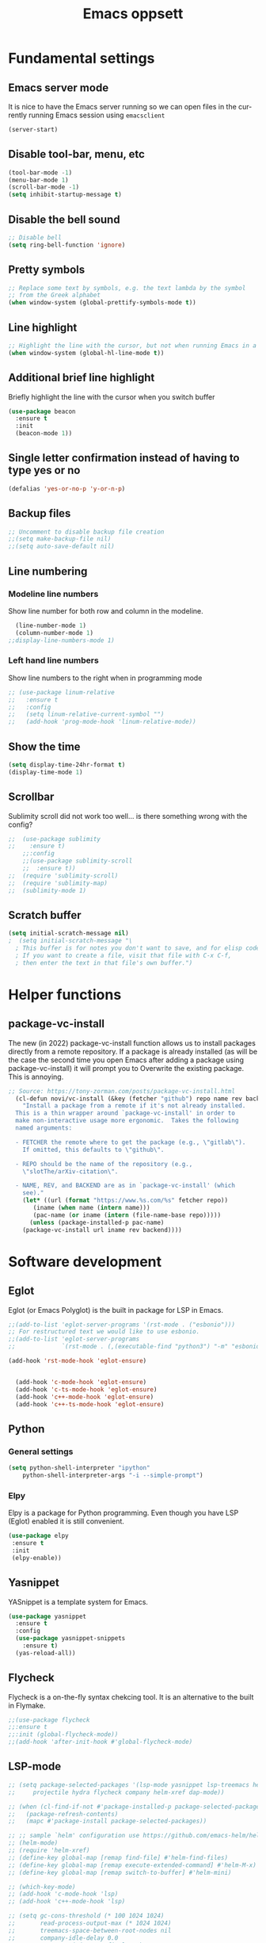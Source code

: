 #+STARTUP: overview
#+TITLE: Emacs oppsett
#+CREATOR: Eirik Haustveit
#+LANGUAGE: en
#+OPTIONS: num:nil
* Fundamental settings
** Emacs server mode
It is nice to have the Emacs server running so we can open files in the
currently running Emacs session using =emacsclient=
#+begin_src emacs-lisp
(server-start)
#+end_src
** Disable tool-bar, menu, etc
#+BEGIN_SRC emacs-lisp
    (tool-bar-mode -1)
    (menu-bar-mode 1)
    (scroll-bar-mode -1)
    (setq inhibit-startup-message t)
#+END_SRC
** Disable the bell sound
#+begin_src emacs-lisp
    ;; Disable bell
    (setq ring-bell-function 'ignore)
#+end_src
** Pretty symbols
#+begin_src emacs-lisp
  ;; Replace some text by symbols, e.g. the text lambda by the symbol
  ;; from the Greek alphabet
  (when window-system (global-prettify-symbols-mode t))
#+end_src
** Line highlight
#+begin_src emacs-lisp
  ;; Highlight the line with the cursor, but not when running Emacs in a terminal
  (when window-system (global-hl-line-mode t))
#+end_src
** Additional brief line highlight
Briefly highlight the line with the cursor when you switch buffer
#+begin_src emacs-lisp
(use-package beacon
  :ensure t
  :init
  (beacon-mode 1))
#+end_src
** Single letter confirmation instead of having to type yes or no
#+begin_src emacs-lisp
(defalias 'yes-or-no-p 'y-or-n-p)
#+end_src
** Backup files
#+begin_src emacs-lisp
  ;; Uncomment to disable backup file creation
  ;;(setq make-backup-file nil)
  ;;(setq auto-save-default nil)
#+end_src
** Line numbering
*** Modeline line numbers
Show line number for both row and column in the modeline.
#+begin_src emacs-lisp
  (line-number-mode 1)
  (column-number-mode 1)
;;display-line-numbers-mode 1)
#+end_src
*** Left hand line numbers
Show line numbers to the right when in programming mode
#+begin_src emacs-lisp
  ;; (use-package linum-relative
  ;;   :ensure t
  ;;   :config
  ;;   (setq linum-relative-current-symbol "")
  ;;   (add-hook 'prog-mode-hook 'linum-relative-mode))
#+end_src
** Show the time
#+begin_src emacs-lisp
  (setq display-time-24hr-format t)
  (display-time-mode 1)
#+end_src
** Scrollbar
Sublimity scroll did not work too well...
is there something wrong with the config?
#+begin_src emacs-lisp
;;  (use-package sublimity
;;    :ensure t)
    ;;:config
    ;;(use-package sublimity-scroll
    ;;  :ensure t))
;;  (require 'sublimity-scroll)
;;  (require 'sublimity-map)
;;  (sublimity-mode 1)
#+end_src
** Scratch buffer
#+begin_src emacs-lisp
(setq initial-scratch-message nil)
;  (setq initial-scratch-message "\
  ; This buffer is for notes you don't want to save, and for elisp code.
  ; If you want to create a file, visit that file with C-x C-f,
  ; then enter the text in that file's own buffer.")
#+end_src
* Helper functions
** package-vc-install
The new (in 2022) package-vc-install function allows us to install
packages directly from a remote repository. If a package is already
installed (as will be the case the second time you open Emacs after
adding a package using package-vc-install) it will prompt you to
Overwrite the existing package. This is annoying.
#+begin_src emacs-lisp
;; Source: https://tony-zorman.com/posts/package-vc-install.html
  (cl-defun novi/vc-install (&key (fetcher "github") repo name rev backend)
    "Install a package from a remote if it's not already installed.
  This is a thin wrapper around `package-vc-install' in order to
  make non-interactive usage more ergonomic.  Takes the following
  named arguments:

  - FETCHER the remote where to get the package (e.g., \"gitlab\").
    If omitted, this defaults to \"github\".

  - REPO should be the name of the repository (e.g.,
    \"slotThe/arXiv-citation\".

  - NAME, REV, and BACKEND are as in `package-vc-install' (which
    see)."
    (let* ((url (format "https://www.%s.com/%s" fetcher repo))
	   (iname (when name (intern name)))
	   (pac-name (or iname (intern (file-name-base repo)))))
      (unless (package-installed-p pac-name)
	(package-vc-install url iname rev backend))))
#+end_src
* Software development
** Eglot
Eglot (or Emacs Polyglot) is the built in package for LSP in Emacs.
#+begin_src emacs-lisp
  ;;(add-to-list 'eglot-server-programs '(rst-mode . ("esbonio")))
  ;; For restructured text we would like to use esbonio.
  ;;(add-to-list 'eglot-server-programs
  ;;             `(rst-mode . (,(executable-find "python3") "-m" "esbonio")))

  (add-hook 'rst-mode-hook 'eglot-ensure)

  
    (add-hook 'c-mode-hook 'eglot-ensure)
    (add-hook 'c-ts-mode-hook 'eglot-ensure)
    (add-hook 'c++-mode-hook 'eglot-ensure)
    (add-hook 'c++-ts-mode-hook 'eglot-ensure)
#+end_src
** Python
*** General settings
#+begin_src emacs-lisp
(setq python-shell-interpreter "ipython"
    python-shell-interpreter-args "-i --simple-prompt")
#+end_src
*** Elpy
Elpy is a package for Python programming. Even though you have LSP (Eglot) enabled it is still
convenient.
#+begin_src emacs-lisp
 (use-package elpy
  :ensure t
  :init
  (elpy-enable))
#+end_src
** Yasnippet
YASnippet is a template system for Emacs.
#+begin_src emacs-lisp
  (use-package yasnippet
    :ensure t
    :config
    (use-package yasnippet-snippets
      :ensure t)
    (yas-reload-all))
#+end_src
** Flycheck
Flycheck is a on-the-fly syntax chekcing tool.
It is an alternative to the built in Flymake.
#+begin_src emacs-lisp
  ;;(use-package flycheck
  ;;:ensure t
  ;;:init (global-flycheck-mode))
  ;;(add-hook 'after-init-hook #'global-flycheck-mode)
#+end_src
** LSP-mode
#+begin_src emacs-lisp
  ;; (setq package-selected-packages '(lsp-mode yasnippet lsp-treemacs helm-lsp
  ;;     projectile hydra flycheck company helm-xref dap-mode))

  ;; (when (cl-find-if-not #'package-installed-p package-selected-packages)
  ;;   (package-refresh-contents)
  ;;   (mapc #'package-install package-selected-packages))

  ;; ;; sample `helm' configuration use https://github.com/emacs-helm/helm/ for details
  ;; (helm-mode)
  ;; (require 'helm-xref)
  ;; (define-key global-map [remap find-file] #'helm-find-files)
  ;; (define-key global-map [remap execute-extended-command] #'helm-M-x)
  ;; (define-key global-map [remap switch-to-buffer] #'helm-mini)

  ;; (which-key-mode)
  ;; (add-hook 'c-mode-hook 'lsp)
  ;; (add-hook 'c++-mode-hook 'lsp)

  ;; (setq gc-cons-threshold (* 100 1024 1024)
  ;;       read-process-output-max (* 1024 1024)
  ;;       treemacs-space-between-root-nodes nil
  ;;       company-idle-delay 0.0
  ;;       company-minimum-prefix-length 1
  ;;       lsp-idle-delay 0.1)  ;; clangd is fast

  ;; (with-eval-after-load 'lsp-mode
  ;;   (add-hook 'lsp-mode-hook #'lsp-enable-which-key-integration)
  ;;   (require 'dap-cpptools)
  ;;   (yas-global-mode))
#+end_src
** Format all the code
Remember to install the required formatters, such as =astyle= and =shfmt=.
#+begin_src emacs-lisp
  (use-package format-all
    :ensure t
    :commands format-all-mode
    :hook (prog-mode . format-all-mode)
    :config
    (setq-default format-all-formatters '(("C"     (astyle "--mode=c"))
                                          ("Shell" (shfmt "-i" "4" "-ci")))))
#+end_src
** Magit
Magit is a tool for managing Git repositories.
#+begin_src emacs-lisp
  (use-package magit
    :ensure t
    :config
    (setq magit-push-always-verify 1)
    (setq git-commit-summary-max-length 50)
    :bind
    ("M-g" . magit-status))
#+end_src
** GNU Global
GNU global is a tool for source code tagging
TODO: Install and configure
** Kmonad
Kmonad is a tool to extend the functionallity of your keyboard
it is not an Emacs plugin, but here we add support for syntax
highlighting the configuration files.
#+begin_src emacs-lisp
;;  (package-vc-install
;;   '(kbd-mode . (:url "https://github.com/kmonad/kbd-mode")))
  (use-package kbd-mode
  :init (novi/vc-install :fetcher "github" :repo "kmonad/kbd-mode")
  )
#+end_src
** PlatformIO
#+begin_src emacs-lisp
    (use-package platformio-mode
    :ensure t
    )
  
  (require 'platformio-mode)
  ;; Enable ccls for all c++ files, and platformio-mode only
  ;; when needed (platformio.ini present in project root).
  (add-hook 'c++-mode-hook (lambda ()
                             (lsp-deferred)
                             (platformio-conditionally-enable)))
#+end_src
* SPICE
** Spice-mode
A major mode for editing SPICE netlist files
#+begin_src emacs-lisp
  (use-package spice-mode
    :ensure t)
#+end_src
** ob-spice
org-babel function for SPICE evaluation
#+begin_src emacs-lisp
  (use-package ob-spice
    :ensure t)
#+end_src
* Terminal
** Use ansi-term, and set defult shell to zsh
#+BEGIN_SRC emacs-lisp
  (defvar def-term-shell "/usr/bin/zsh")
  (defadvice ansi-term (before force-bash)
    (interactive (list def-term-shell)))
  (ad-activate 'ansi-term)

  ;;(global-set-key (kbd "<s-t>") 'ansi-term)
  (keymap-global-set "C-z" 'ansi-term)
#+END_SRC
* LaTeX
** AUCTeX
AUCTeX is a comprehensive customizable integrated environment for writing input files for TeX, LaTeX, ConTeXt, Texinfo, and docTeX using Emacs.
#+begin_src emacs-lisp
(use-package tex
  :ensure auctex)

  
    (setq TeX-auto-save t)
    (setq TeX-parse-self t)
    (setq-default TeX-master nil)

    ;; auto-fill-mode
    (add-hook 'LaTeX-mode-hook 'visual-line-mode)
    (add-hook 'LaTeX-mode-hook 'flyspell-mode)
    (add-hook 'LaTeX-mode-hook 'LaTeX-math-mode)
    (add-hook 'LaTeX-mode-hook 'turn-on-reftex)

  ;; Eglot can use the Digestif language server for auto-completion.
  (add-hook 'LaTeX-mode-hook 'eglot-ensure)

    (setq reftex-plug-into-AUCTeX t)

    (setq TeX-PDF-mode t)

    (setq TeX-view-program-selection
        '((output-dvi "DVI Viewer")
          (output-pdf "PDF Viewer")
          (output-html "HTML Viewer")))
#+end_src
** RefTeX
Is a part of Emacs. We want it enabled automatically for all LaTeX files.
It is a package for support of labels, references, citations, and indices.
#+begin_src emacs-lisp
(add-hook 'LaTeX-mode-hook 'turn-on-reftex)   ; with AUCTeX LaTeX mode
(add-hook 'latex-mode-hook 'turn-on-reftex)   ; with Emacs latex mode
#+end_src
** Citar
Citar is used to browse and act on BibTeX, BibLaTeX, and CSL JSON bibliographic data.
#+begin_src emacs-lisp
  (use-package citar
    :ensure t
    :custom
    (citar-bibliography '("~/bib/references.bib"))
    :hook
    (LaTeX-mode . citar-capf-setup)
    (org-mode . citar-capf-setup))
#+end_src
* Sphinx
** Sphinx-mode
#+begin_src emacs-lisp
  (use-package sphinx-mode
  :ensure t)
#+end_src
* Org-mode
** Basic config
When editing code blocks in org-mode (C-c ') the
code editor should open in the same window as your
current .org file. I.e. it should temporaily replace
your current window.
#+begin_src emacs-lisp
  (setq org-src-window-setup 'current-window)
#+end_src

Various configuration.
#+begin_src emacs-lisp
    ;; Set the directory to hold the agenda files. All files in folder should be included in agenda this way.
    (setq org-agenda-files '("~/org"))

    ;;Set the default directory to store notes from the org capture utility.
    (setq org-default-notes-file (concat org-directory "/notes.org"))

    ;; When a TODO is set to a done state, record a timestamp
    (setq org-log-done 'time)

    ;; Follow the links
    (setq org-return-follows-link  t)

    ;; Associate all org files with org mode
    (add-to-list 'auto-mode-alist '("\\.org\\'" . org-mode))

    ;; Make the indentation look nicer
    (add-hook 'org-mode-hook 'org-indent-mode)

    ;; Hide the markers so you just see bold text as BOLD-TEXT and not *BOLD-TEXT*
    (setq org-hide-emphasis-markers t)

    ;; Wrap the lines in org mode so that things are easier to read
    (add-hook 'org-mode-hook 'visual-line-mode)

    ;; TODO states
    (setq org-todo-keywords
	'((sequence "TODO(t)" "PLANNING(p)" "IN-PROGRESS(i@/!)" "VERIFYING(v!)" "BLOCKED(b@)"  "|" "DONE(d!)" "OVERCOME(o@!)" "WONT-DO(w@/!)" )
	  ))
  
  ;; TODO colors
  (setq org-todo-keyword-faces
	'(
	  ("TODO" . (:foreground "GoldenRod" :weight bold))
	  ("PLANNING" . (:foreground "DeepPink" :weight bold))
	  ("IN-PROGRESS" . (:foreground "Cyan" :weight bold))
	  ("VERIFYING" . (:foreground "DarkOrange" :weight bold))
	  ("BLOCKED" . (:foreground "Red" :weight bold))
	  ("DONE" . (:foreground "LimeGreen" :weight bold))
	  ("OVERCOME" . (:foreground "LimeGreen" :weight bold))
	  ("WONT-DO" . (:foreground "LimeGreen" :weight bold))
	  ))
#+end_src
** Jupyter org-mode
*** Conda
Conda is a Emacs package for working with conda environments.
**** TODO figure out why this does not work...
#+begin_src emacs-lisp
  ;;(use-package conda
  ;;:ensure t)

  (custom-set-variables
 '(conda-anaconda-home "/usr/bin/conda/"))

  ;;(require 'conda)
  ;; if you want interactive shell support, include:
  ;;(conda-env-initialize-interactive-shells)
  ;; if you want eshell support, include:
  ;;(conda-env-initialize-eshell)
  ;; if you want auto-activation (see below for details), include:
  ;;(conda-env-autoactivate-mode t)
  ;; if you want to automatically activate a conda environment on the opening of a file:
  ;;(add-to-hook 'find-file-hook (lambda () (when (bound-and-true-p conda-project-env-path)
  ;;                                          (conda-env-activate-for-buffer))))

    ;; (use-package conda
    ;;   :ensure t
    ;;   :config
    ;;   (setq conda-anaconda-home (expand-file-name "~/software/conda/"))
    ;;   (setq conda-env-home-directory (expand-file-name "~/software/conda/"))
    ;;   (setq conda-env-subdirectory "envs"))

    ;; (unless (getenv "CONDA_DEFAULT_ENV")
    ;;   (conda-env-activate "base"))
#+end_src
*** Jupyter
#+begin_src emacs-lisp
(use-package jupyter
  :ensure t)
#+end_src
** Presentations
*** Org-present
#+begin_src emacs-lisp
  (use-package org-present
  :ensure t)
#+end_src
*** Configuration
#+begin_src emacs-lisp
    ;; Install visual-fill-column
    (unless (package-installed-p 'visual-fill-column)
      (package-install 'visual-fill-column))

    ;; Configure fill width
    (setq visual-fill-column-width 110
          visual-fill-column-center-text t)

    (defun my/org-present-start ()
  ;; Tweak font sizes
  (setq-local face-remapping-alist '((default (:height 1.5) variable-pitch)
                                     (header-line (:height 4.0) variable-pitch)
                                     (org-document-title (:height 1.75) org-document-title)
                                     (org-code (:height 1.55) org-code)
                                     (org-verbatim (:height 1.55) org-verbatim)
                                     (org-block (:height 1.25) org-block)
                                     (org-block-begin-line (:height 0.7) org-block)))

      ;; Center the presentation and wrap lines
      (visual-fill-column-mode 1)
      (visual-line-mode 1))

    (defun my/org-present-end ()
      ;; Reset font customizations
  (setq-local face-remapping-alist '((default variable-pitch default)))
  
      ;; Stop centering the document
      (visual-fill-column-mode 0)
      (visual-line-mode 0))

    ;; Register hooks with org-present
    (add-hook 'org-present-mode-hook 'my/org-present-start)
    (add-hook 'org-present-mode-quit-hook 'my/org-present-end)
#+end_src
** Babel
#+begin_src emacs-lisp
;; Do not require confirmation before evaluating code blocks
  (setq org-confirm-babel-evaluate nil)
#+end_src

Load some languages
#+begin_src emacs-lisp
  (org-babel-do-load-languages
   'org-babel-load-languages '((emacs-lisp . t)
                               (C . t) ;; This includes C, C++ and D.
                               (R . t)
                               (shell . t)
                               (python . t)
                               (jupyter . t)))
#+end_src
** Source-code listings
#+begin_src emacs-lisp
 (add-to-list 'org-src-lang-modes '("conf" . conf)) 
#+end_src
** Shortcuts
#+begin_src emacs-lisp
;; Shortcuts for storing links, viewing the agenda, and starting a capture
(define-key global-map "\C-cl" 'org-store-link)
(define-key global-map "\C-ca" 'org-agenda)
(define-key global-map "\C-cc" 'org-capture)
#+end_src
** Capture templates
#+begin_src emacs-lisp
  (setq org-capture-templates
	'(    
	  ("j" "Work Log Entry"
	   entry (file+datetree "~/org/work-log.org")
	   "* %?"
	   :empty-lines 0)

	  ("n" "Generic note"
	 entry (file+headline "~/org/notes.org" "Random Notes")
	 "** %?"
	 :empty-lines 0)

	  ("p" "Passwords and such"
	   entry (file+headline "~/org/notes.org" "Passwrods and such")
	   "** %?"
	   :empty-lines 0)

	  ("g" "General To-Do"
	   entry (file+headline "~/org/todo.org" "General tasks")
	   "* TODO [#B] %?\n:Created: %T\n "
	   :empty-lines 0)

	  ("c" "Code To-Do"
	 entry (file+headline "~/org/todo.org" "Code Related Tasks")
	 "* TODO [#B] %?\n:Created: %T\n%i\n%a\nProposed Solution: "
	 :empty-lines 0)

        ("m" "Meeting"
         entry (file+datetree "~/org/meetings.org")
         "* %? :meeting:%^g \n:Created: %T\n** Attendees\n*** \n** Notes\n** Action Items\n*** TODO [#A] "
         :tree-type week
         :clock-in t
         :clock-resume t
         :empty-lines 0)
	  
	))
#+end_src
** Tags
#+begin_src emacs-lisp
  ;; Tags
  (setq org-tag-alist '(
			;; Ticket types
			(:startgroup . nil)
			("@bug" . ?b)
			("@feature" . ?u)
			("@spike" . ?j)                      
			(:endgroup . nil)

			;; Ticket flags
			("@write_future_ticket" . ?w)
			("@emergency" . ?e)
			("@research" . ?r)

			;; Meeting types
			(:startgroup . nil)
			("big_sprint_review" . ?i)
			("cents_sprint_retro" . ?n)
			("dsu" . ?d)
			("grooming" . ?g)
			("sprint_retro" . ?s)
			(:endgroup . nil)

			;; Code TODOs tags
			("QA" . ?q)
			("backend" . ?k)
			("broken_code" . ?c)
			("frontend" . ?f)

			;; Special tags
			("CRITICAL" . ?x)
			("obstacle" . ?o)

			;; Meeting tags
			("HR" . ?h)
			("general" . ?l)
			("meeting" . ?m)
			("misc" . ?z)
			("planning" . ?p)

			;; Work Log Tags
			("accomplishment" . ?a)
			))

;; Tag colors
(setq org-tag-faces
      '(
        ("planning"  . (:foreground "mediumPurple1" :weight bold))
        ("backend"   . (:foreground "royalblue1"    :weight bold))
        ("frontend"  . (:foreground "forest green"  :weight bold))
        ("QA"        . (:foreground "sienna"        :weight bold))
        ("meeting"   . (:foreground "yellow1"       :weight bold))
        ("CRITICAL"  . (:foreground "red1"          :weight bold))
        )
      )
#+end_src
** Org mode templates
#+begin_src emacs-lisp
  (add-to-list 'org-structure-template-alist
               '("el" . "src emacs-lisp"))
  (add-to-list 'org-structure-template-alist
               '("ec" . "src C"))
#+end_src
** Org bullets
#+begin_src emacs-lisp
  (use-package org-bullets
    :ensure t
    :config
    (add-hook 'org-mode-hook (lambda () (org-bullets-mode))))
#+end_src
** Export
Syntax higlight in Org-mode documents which are exported to HTML.
#+begin_src emacs-lisp
(use-package htmlize
  :ensure t)
#+end_src
Install ox-reveal for exporting Org-mode documents as reveal.js presentations.
#+begin_src emacs-lisp
;;  (use-package ox-reveal
;;  :ensure t)
;;  (setq org-reveal-root "file:///home/eirik/bin/reveal.js")
#+end_src
Install org-re-reveal (fork of org-reveal)
#+begin_src emacs-lisp
  (use-package org-re-reveal
  :ensure t)
  (setq org-re-reveal-root "file:///home/eirik/bin/reveal.js")
#+end_src
Configure additional export options for Org-mode.
#+begin_src emacs-lisp
  (require 'ox-md) ;; Markdown export
  ;;(require 'ox-s5) ;; S5 presentation export
#+end_src
Settings for Org-mode
** Agenda
This section holds configuration for the org-mode agenda view.
*** Custom agenda view
#+begin_src emacs-lisp
  ;; ;; Agenda View "d"
  ;; (defun air-org-skip-subtree-if-priority (priority)
  ;;   "Skip an agenda subtree if it has a priority of PRIORITY.

  ;;   PRIORITY may be one of the characters ?A, ?B, or ?C."
  ;;   (let ((subtree-end (save-excursion (org-end-of-subtree t)))
  ;;         (pri-value (* 1000 (- org-lowest-priority priority)))
  ;;         (pri-current (org-get-priority (thing-at-point 'line t))))
  ;;     (if (= pri-value pri-current)
  ;;         subtree-end
  ;;       nil)))

  ;; (setq org-agenda-skip-deadline-if-done t)

  ;; (setq org-agenda-custom-commands
  ;;       '(
  ;;         ;; Daily Agenda & TODOs
  ;;         ("d" "Daily agenda and all TODOs"

  ;;          ;; Display items with priority A
  ;;          ((tags "PRIORITY=\"A\""
  ;;                 ((org-agenda-skip-function '(org-agenda-skip-entry-if 'todo 'done))
  ;;                  (org-agenda-overriding-header "High-priority unfinished tasks:")))

  ;;           ;; View 7 days in the calendar view
  ;;           (agenda "" ((org-agenda-span 7)))

  ;;           ;; Display items with priority B (really it is view all items minus A & C)
  ;;           (alltodo ""
  ;;                    ((org-agenda-skip-function '(or (air-org-skip-subtree-if-priority ?A)
  ;;                                                    (air-org-skip-subtree-if-priority ?C)
  ;;                                                    (org-agenda-skip-if nil '(scheduled deadline))))
  ;;                     (org-agenda-overriding-header "ALL normal priority tasks:")))

  ;;           ;; Display items with pirority C
  ;;           (tags "PRIORITY=\"C\""
  ;;                 ((org-agenda-skip-function '(org-agenda-skip-entry-if 'todo 'done))
  ;;                  (org-agenda-overriding-header "Low-priority Unfinished tasks:")))
  ;;           )

  ;;          ;; Don't compress things (change to suite your tastes)
  ;;          ((org-agenda-compact-blocks nil)))
  ;;         ))
#+end_src
*** Super agenda
org-super-agenda is a package for organization of the various agenda items in to categories.
#+begin_src emacs-lisp
      (use-package org-super-agenda
      :ensure t
:config (add-hook 'org-mode-hook (lambda () (org-super-agenda-mode))))

    (setq org-agenda-custom-commands
          '(
            ;; Super View
            ("j" "Super View"
             (
              (agenda ""
                      (
                       (org-agenda-remove-tags t)                                       
                       (org-agenda-span 3)
                       )
                      )

              (alltodo ""
                       (
                        ;; Remove tags to make the view cleaner
                        (org-agenda-remove-tags t)
                        (org-agenda-prefix-format "  %t  %s")                    
                        (org-agenda-overriding-header "CURRENT STATUS")

                        ;; Define the super agenda groups (sorts by order)
                        (org-super-agenda-groups
                         '(
                           ;; Filter where tag is CRITICAL
                           (:name "Critical Tasks"
                                  :tag "CRITICAL"
                                  :order 0
                                  )
                           ;; Filter where TODO state is IN-PROGRESS
                           (:name "Currently Working"
                                  :todo "IN-PROGRESS"
                                  :order 1
                                  )
                           ;; Filter where TODO state is PLANNING
                           (:name "Planning Next Steps"
                                  :todo "PLANNING"
                                  :order 2
                                  )
                           ;; Filter where TODO state is BLOCKED or where the tag is obstacle
                           (:name "Problems & Blockers"
                                  :todo "BLOCKED"
                                  :tag "obstacle"                              
                                  :order 3
                                  )
                           ;; Filter where tag is @write_future_ticket
                           (:name "Tickets to Create"
                                  :tag "@write_future_ticket"
                                  :order 4
                                  )
                           ;; Filter where tag is @research
                           (:name "Research Required"
                                  :tag "@research"
                                  :order 7
                                  )
                           ;; Filter where tag is meeting and priority is A (only want TODOs from meetings)
                           (:name "Meeting Action Items"
                                  :and (:tag "meeting" :priority "A")
                                  :order 8
                                  )
                           ;; Filter where state is TODO and the priority is A and the tag is not meeting
                           (:name "Other Important Items"
                                  :and (:todo "TODO" :priority "A" :not (:tag "meeting"))
                                  :order 9
                                  )
                           ;; Filter where state is TODO and priority is B
                           (:name "General Backlog"
                                  :and (:todo "TODO" :priority "B")
                                  :order 10
                                  )
                           ;; Filter where the priority is C or less (supports future lower priorities)
                           (:name "Non Critical"
                                  :priority<= "C"
                                  :order 11
                                  )
                           ;; Filter where TODO state is VERIFYING
                           (:name "Currently Being Verified"
                                  :todo "VERIFYING"
                                  :order 20
                                  )
                           )
                         )
                        )
                       )
              ))
            ))
#+end_src
* Markdown
#+begin_src emacs-lisp
(use-package markdown-mode
  :ensure t
  :mode ("README\\.md\\'" . gfm-mode)
  :init (setq markdown-command "multimarkdown"))
#+end_src
* Searcing
** Swiper
Ivy-enhanced alternative to Isearch.
#+begin_src emacs-lisp
  (use-package swiper
  :ensure t
  :bind ("C-s" . swiper))
#+end_src
* Dashboard and project management
** Dashboard
#+begin_src emacs-lisp
  (use-package dashboard
    :ensure t
    :config
    (dashboard-setup-startup-hook)
    (setq dashboard-items '((recents . 10)))
    (setq dashboard-banner-logo-title "Novitech Emacs"))
#+end_src
** Projectile
Use projectile for project management
#+begin_src emacs-lisp
      (use-package projectile
        :ensure t
        :init
        (projectile-mode 1))

  (define-key projectile-mode-map (kbd "C-c p") 'projectile-command-map)
#+end_src
** Cmake project management
#+begin_src emacs-lisp

#+end_src
** Treemacs
#+begin_src emacs-lisp
    (use-package treemacs
      :ensure t
      :defer t
      :init
      (with-eval-after-load 'winum
        (define-key winum-keymap (kbd "M-0") #'treemacs-select-window))
      :config
      (progn
        (setq treemacs-collapse-dirs                   (if treemacs-python-executable 3 0)
              treemacs-deferred-git-apply-delay        0.5
              treemacs-directory-name-transformer      #'identity
              treemacs-display-in-side-window          t
              treemacs-eldoc-display                   'simple
              treemacs-file-event-delay                2000
              treemacs-file-extension-regex            treemacs-last-period-regex-value
              treemacs-file-follow-delay               0.2
              treemacs-file-name-transformer           #'identity
              treemacs-follow-after-init               t
              treemacs-expand-after-init               t
              treemacs-find-workspace-method           'find-for-file-or-pick-first
              treemacs-git-command-pipe                ""
              treemacs-goto-tag-strategy               'refetch-index
              treemacs-header-scroll-indicators        '(nil . "^^^^^^")
              treemacs-hide-dot-git-directory          t
              treemacs-indentation                     2
              treemacs-indentation-string              " "
              treemacs-is-never-other-window           nil
              treemacs-max-git-entries                 5000
              treemacs-missing-project-action          'ask
              treemacs-move-forward-on-expand          nil
              treemacs-no-png-images                   nil
              treemacs-no-delete-other-windows         t
              treemacs-project-follow-cleanup          nil
              treemacs-persist-file                    (expand-file-name ".cache/treemacs-persist" user-emacs-directory)
              treemacs-position                        'left
              treemacs-read-string-input               'from-child-frame
              treemacs-recenter-distance               0.1
              treemacs-recenter-after-file-follow      nil
              treemacs-recenter-after-tag-follow       nil
              treemacs-recenter-after-project-jump     'always
              treemacs-recenter-after-project-expand   'on-distance
              treemacs-litter-directories              '("/node_modules" "/.venv" "/.cask")
              treemacs-project-follow-into-home        nil
              treemacs-show-cursor                     nil
              treemacs-show-hidden-files               t
              treemacs-silent-filewatch                nil
              treemacs-silent-refresh                  nil
              treemacs-sorting                         'alphabetic-asc
              treemacs-select-when-already-in-treemacs 'move-back
              treemacs-space-between-root-nodes        t
              treemacs-tag-follow-cleanup              t
              treemacs-tag-follow-delay                1.5
              treemacs-text-scale                      nil
              treemacs-user-mode-line-format           nil
              treemacs-user-header-line-format         nil
              treemacs-wide-toggle-width               70
              treemacs-width                           35
              treemacs-width-increment                 1
              treemacs-width-is-initially-locked       t
              treemacs-workspace-switch-cleanup        nil)

        ;; The default width and height of the icons is 22 pixels. If you are
        ;; using a Hi-DPI display, uncomment this to double the icon size.
        ;;(treemacs-resize-icons 44)

        (treemacs-follow-mode t)
        (treemacs-filewatch-mode t)
        (treemacs-fringe-indicator-mode 'always)
        (when treemacs-python-executable
          (treemacs-git-commit-diff-mode t))

        (pcase (cons (not (null (executable-find "git")))
                     (not (null treemacs-python-executable)))
          (`(t . t)
           (treemacs-git-mode 'deferred))
          (`(t . _)
           (treemacs-git-mode 'simple)))

        (treemacs-hide-gitignored-files-mode nil))
      :bind
      (:map global-map
            ("M-0"       . treemacs-select-window)
            ("C-x t 1"   . treemacs-delete-other-windows)
            ("C-x t t"   . treemacs)
            ("C-x t d"   . treemacs-select-directory)
            ("C-x t B"   . treemacs-bookmark)
            ("C-x t C-t" . treemacs-find-file)
            ("C-x t M-t" . treemacs-find-tag)))

  ;; Disable drag and drop in treemacs, as this feature only causes sorrow and despair when
  ;; your files suddenly are moved to some random directory.
  ;; TODO: Figure out why this is not working.
;;(define-key treemacs-mode-map [drag-mouse-1] nil)

    ;(use-package treemacs-evil
    ;  :after (treemacs evil)
    ;  :ensure t)

    (use-package treemacs-projectile
      :after (treemacs projectile)
      :ensure t)

    (use-package treemacs-icons-dired
      :hook (dired-mode . treemacs-icons-dired-enable-once)
      :ensure t)

    (use-package treemacs-magit
      :after (treemacs magit)
      :ensure t)

    (use-package treemacs-persp ;;treemacs-perspective if you use perspective.el vs. persp-mode
      :after (treemacs persp-mode) ;;or perspective vs. persp-mode
      :ensure t
      :config (treemacs-set-scope-type 'Perspectives))

    (use-package treemacs-tab-bar ;;treemacs-tab-bar if you use tab-bar-mode
      :after (treemacs)
      :ensure t
      :config (treemacs-set-scope-type 'Tabs))
#+end_src
* Help tools
** Which key
Display the available key combinations which are supported after
a given key. E.g. after C-x a window will pop up which tells you
what any additional key will do.
#+begin_src emacs-lisp
  (use-package which-key
    :ensure t
    :init
    (which-key-mode))
#+end_src
* Text editing
** Encoding
#+begin_src emacs-lisp
  (setq locale-coding-system 'utf-8)
  (set-terminal-coding-system 'utf-8)
  (set-keyboard-coding-system 'utf-8)
  (set-selection-coding-system 'utf-8)
  (prefer-coding-system 'utf-8)
#+end_src
** Subword
Treat each subword in a camel-cased word as separate words
#+begin_src emacs-lisp
  (global-subword-mode 1)
#+end_src
** Electric
For auto-complete of stuff (e.g. parentheses)
I am not a big fan of this type of auto complete,
hence the code is commented out.
#+begin_src emacs-lisp
    ;;(setq electric-pair-pairs '( (?\( . ?\) ))
    ;;(electric-pair-mode t)
#+end_src
** Scroll line by line when moving beyond the screen border
#+begin_src emacs-lisp
  ;; Scroll line by line
  (setq scroll-conservatively 100)
#+end_src
** Kill whole word
By default Emacs does not kill a whole word, only
from cursor position to the end, or beginning of
the word.
#+begin_src emacs-lisp
  (defun kill-whole-word ()
    "Kill a whole word even if cursor is in middle of the word."
    (interactive)
    (forward-char 2)
    (backward-word)
    (kill-word 1))
  (keymap-global-set "C-c w w" 'kill-whole-word)
#+end_src
** Hungry delete
Delete whitespace in a hungry way. This is sometimes
useful, but comment it out if it annoys you. There is also a built in  hungry delete
feature in enabled in some programming modes.
#+begin_src emacs-lisp
;;  (use-package hungry-delete
;;    :ensure t
;;    :config (global-hungry-delete-mode))
#+end_src
** Copy whole line
#+begin_src emacs-lisp
  (defun copy-whole-line ()
    (interactive)
    (save-excursion
      (kill-new
       (buffer-substring
	(point-at-bol)
	(point-at-eol)))))
  (keymap-global-set "C-c w l" 'copy-whole-line)
#+end_src
** Kill ring menu
The popup-kill-ring package is old and not working too well
#+begin_src emacs-lisp
  ;; (use-package popup-kill-ring
  ;;   :ensure t
  ;;   :bind ("M-y" . popup-kill-ring))
#+end_src

Open a new window with a list of all items in the
kill ring. Allows you to select which item you want
to yank.
Commented since "Helm has build-in support for browsing the kill-ring when `helm-mode` is enabled."
#+begin_src emacs-lisp
;;  (use-package browse-kill-ring
;;    :ensure t
;;    )
#+end_src

** Multiple cursors
mark-multiple is no longer maintained, use multiple-cursors instead.
Allows you to mark multiple occurances of the same text.
#+begin_src emacs-lisp
  (use-package multiple-cursors
  :ensure t
  :bind (("H-SPC" . set-rectangular-region-anchor)
	 ("C-M-SPC" . set-rectangular-region-anchor)
	 ("C->" . mc/mark-next-like-this)
	 ("C-<" . mc/mark-previous-like-this)
	 ("C-c C->" . mc/mark-all-like-this)
	 ("C-c C-SPC" . mc/edit-lines)
	 ))

;;  (keymap-global-set "C-S-c C-S-c" 'mc/edit-lines)
#+end_src
** Expand region
Allow you to quickly expand the region of selected text.
#+begin_src emacs-lisp
  (use-package expand-region
  :ensure t
  :bind ("C-c w q" . er/expand-region))
#+end_src
** Company (Auto complete)
Company (CompleteAnything) is a package for auto-complete. In combination with Eglot it can get auto-complete when writing software.
#+begin_src emacs-lisp
  (use-package company
    :ensure t
    :init
    (add-hook 'after-init-hook 'global-company-mode))
#+end_src
*** Company box
#+begin_src emacs-lisp
  (use-package company-box
  :ensure t
    :hook (company-mode . company-box-mode))
#+end_src
* IDO and Helm
** Helm
#+begin_src emacs-lisp
  (use-package helm
              :ensure t
              :bind
              ("C-x C-f" . 'helm-find-files)
              ;;("C-x C-h" . 'helm-buffer-list)
              ("M-x" . 'helm-M-x)
      :config
        (setq helm-autoresize-max-height 0
            helm-autoresize-min-height 40
            helm-M-x-fuzzy-match t
            helm-buffers-fuzzy-matching t
            helm-recentf-fuzzy-match t
            helm-semantic-fuzzy-match t
            helm-imenu-fuzzy-match t
            helm-split-window-in-side-p nil
            helm-move-to-line-cycle-in-source nil
            helm-ff-search-library-in-sexp t
            helm-scroll-amount 8 
            helm-echo-input-in-header-line t)
      :init
      (helm-mode 1))
  ;;(keymap-global-set "C-x C-m" 'helm-buffer-list)
#+end_src
** Enable IDO mode
Use Helm instead of IDO
#+BEGIN_QUOTE
To use Ido for some commands and Helm for others, do not enable ido-mode. Instead, customize helm-completing-read-handlers-alist to specify which command uses Ido.
#+END_QUOTE
#+begin_src emacs-lisp
  ;; (setq ido-enable-flex-matching nil)
  ;; (setq ido-create-new-buffer 'always)
  ;; (setq ido-everywhere t)
  ;; (ido-mode 1)
#+end_src

** IDO vertical
Use Helm instead of IDO vertical
#+begin_src emacs-lisp
  ;; (use-package ido-vertical-mode
  ;;   :ensure t
  ;;   :init
  ;;   (ido-vertical-mode 1))
  ;; (setq ido-vertical-define-keys 'C-n-and-C-p-only)
#+end_src

** SMEX
SMEX - M-x enhancement built on top of Ido.
#+begin_src emacs-lisp
  ;; (use-package smex
  ;;   :ensure t
  ;;   :init (smex-initialize)
  ;;   :bind
  ;;   ("M-x" . smex))
#+end_src
** Switch buffer
#+begin_src emacs-lisp
  ;;(keymap-global-set "C-x C-b" 'ido-switch-buffer)
#+end_src
* Buffers
** Enable ibuffer
Enable a more convenient way to browse the available buffers
/Commented since we use Helm instead./
#+begin_src emacs-lisp
;;  (keymap-global-set "C-x b" 'ibuffer)
;;  (setq ibuffer-expert t)
#+end_src
** Kill current buffer
Add command to kill current buffer.
#+begin_src emacs-lisp
  (defun kill-current-buffer ()
    (interactive)
    (save-buffer)
    (kill-buffer (current-buffer)))
  (keymap-global-set "C-x k" 'kill-current-buffer)
#+end_src
** Kill all buffers
#+begin_src emacs-lisp
  (defun kill-all-buffers ()
    (interactive)
    (save-some-buffers)
    (ampc 'kill-buffer (buffer-list)))
  (keymap-global-set "C-M-s-k" 'kill-all-buffers)
#+end_src
* Avy
Allow us to quickly jump to words in a text file by using the M-s key
combination, followed by the char you want to jump to, and then typing
the highlighted chars which appears.
#+begin_src emacs-lisp
  (use-package avy
    :ensure t
    :bind
    ("M-s" . avy-goto-char))
#+end_src

* Config edit and reload
** Edit
#+begin_src emacs-lisp
  (defun config-visit ()
    (interactive)
    (find-file "~/.emacs.d/config.org"))
  (keymap-global-set "C-c e" 'config-visit)
#+end_src

** Reload
#+begin_src emacs-lisp
  (defun config-reload ()
    (interactive)
    (org-babel-load-file (expand-file-name "~/.emacs.d/config.org")))
  (keymap-global-set "C-c r" 'config-reload)
#+end_src

* Colors
** Rainbow
Display hex color codes in color
#+begin_src emacs-lisp
  (use-package rainbow-mode
    :ensure t
    :hook prog-mode)
    ;;:init (add-hook 'prog-mode-hook 'rainbow-mode))
#+end_src

** Rainbow delimiters
Colorize the delimiters to make them more easy to identify.
#+begin_src emacs-lisp
    (use-package rainbow-delimiters
      :ensure t
      :init
      (add-hook 'prog-mode-hook #'rainbow-delimiters-mode))
#+end_src
* Windows
** Switch windows
Show a shortcut key when you have more than two windows open, and what to switch window with C-x o
#+begin_src emacs-lisp
  (use-package switch-window
    :ensure t
    :config
    (setq switch-window-input-style 'minibuffer)
    (setq switch-window-increase 4)
    (setq switch-window-threshold 2)
    (setq switch-window-shortcut-style 'qwerty)
    (setq switch-window-qwerty-shortcuts
	  '("a" "s" "d" "f" "j" "k" "l"))
    :bind
    ([remap other-window] . switch-window))
#+end_src

** Split window follow
After you split the window it is nice if your cursor follows in to the new window.
#+begin_src emacs-lisp
  (defun split-and-follow-horizontally ()
    (interactive)
    (split-window-below)
    (balance-windows)
    (other-window 1))
  (keymap-global-set "C-x 2" 'split-and-follow-horizontally)

  (defun split-and-follow-vertically ()
    (interactive)
    (split-window-right)
    (balance-windows)
    (other-window 1))
  (keymap-global-set "C-x 3" 'split-and-follow-vertically)
#+end_src

* Admin tools
** sudo edit
#+begin_src emacs-lisp
  (use-package sudo-edit
    :ensure t
    :bind ("C-c s" . sudo-edit))
#+end_src

* Mode line
** Spaceline
Spaceline is the modeline from spacemacs. We are not using the whole of spacemacs, but the mode line is nice.
#+begin_src emacs-lisp
  (use-package spaceline
    :ensure t
    :config
    (require 'spaceline-config)
    (setq powerline-default-separator (quote arrow))
    (spaceline-spacemacs-theme))
#+end_src
** Diminish
Remove some minor modes from the mode line to make it less cluttered
#+begin_src emacs-lisp
      (use-package diminish
	:ensure t
	:init
	(diminish 'hungry-delete-mode)
	(diminish 'beacon-mode)
	(diminish 'which-key-mode)
	(diminish 'subword-mode)
	(diminish 'rainbow-mode)
	(diminish 'yas-minor-mode)
	(diminish 'flycheck-mode)
	(diminish 'eldoc-mode))
#+end_src
* Emax as window manager with EXWM
Emacs window manager.
#+begin_src emacs-lisp
  ;; (use-package exwm
  ;;   :ensure t
  ;;   :config
  ;;   (require 'exwm-config)
  ;;   (exwm-config-default))
#+end_src
** Dmenu
#+begin_src emacs-lisp
  (use-package dmenu
    :ensure t
    :bind
    ("C-c d" . dmenu))
#+end_src

* Multimedia
Emacs can be used as a music player. Not sure if I want to do that though.
